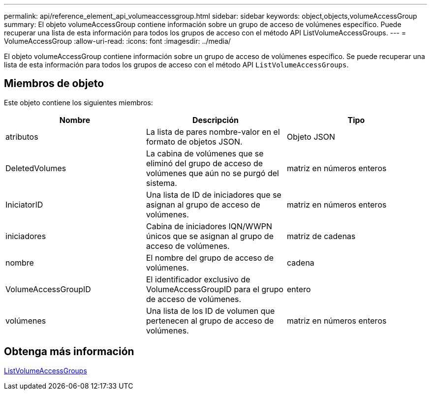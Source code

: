 ---
permalink: api/reference_element_api_volumeaccessgroup.html 
sidebar: sidebar 
keywords: object,objects,volumeAccessGroup 
summary: El objeto volumeAccessGroup contiene información sobre un grupo de acceso de volúmenes específico. Puede recuperar una lista de esta información para todos los grupos de acceso con el método API ListVolumeAccessGroups. 
---
= VolumeAccessGroup
:allow-uri-read: 
:icons: font
:imagesdir: ../media/


[role="lead"]
El objeto volumeAccessGroup contiene información sobre un grupo de acceso de volúmenes específico. Se puede recuperar una lista de esta información para todos los grupos de acceso con el método API `ListVolumeAccessGroups`.



== Miembros de objeto

Este objeto contiene los siguientes miembros:

|===
| Nombre | Descripción | Tipo 


 a| 
atributos
 a| 
La lista de pares nombre-valor en el formato de objetos JSON.
 a| 
Objeto JSON



 a| 
DeletedVolumes
 a| 
La cabina de volúmenes que se eliminó del grupo de acceso de volúmenes que aún no se purgó del sistema.
 a| 
matriz en números enteros



 a| 
IniciatorID
 a| 
Una lista de ID de iniciadores que se asignan al grupo de acceso de volúmenes.
 a| 
matriz en números enteros



 a| 
iniciadores
 a| 
Cabina de iniciadores IQN/WWPN únicos que se asignan al grupo de acceso de volúmenes.
 a| 
matriz de cadenas



 a| 
nombre
 a| 
El nombre del grupo de acceso de volúmenes.
 a| 
cadena



 a| 
VolumeAccessGroupID
 a| 
El identificador exclusivo de VolumeAccessGroupID para el grupo de acceso de volúmenes.
 a| 
entero



 a| 
volúmenes
 a| 
Una lista de los ID de volumen que pertenecen al grupo de acceso de volúmenes.
 a| 
matriz en números enteros

|===


== Obtenga más información

xref:reference_element_api_listvolumeaccessgroups.adoc[ListVolumeAccessGroups]
